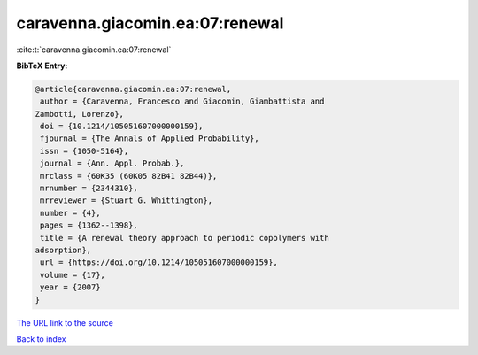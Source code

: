 caravenna.giacomin.ea:07:renewal
================================

:cite:t:`caravenna.giacomin.ea:07:renewal`

**BibTeX Entry:**

.. code-block:: bibtex

   @article{caravenna.giacomin.ea:07:renewal,
    author = {Caravenna, Francesco and Giacomin, Giambattista and
   Zambotti, Lorenzo},
    doi = {10.1214/105051607000000159},
    fjournal = {The Annals of Applied Probability},
    issn = {1050-5164},
    journal = {Ann. Appl. Probab.},
    mrclass = {60K35 (60K05 82B41 82B44)},
    mrnumber = {2344310},
    mrreviewer = {Stuart G. Whittington},
    number = {4},
    pages = {1362--1398},
    title = {A renewal theory approach to periodic copolymers with
   adsorption},
    url = {https://doi.org/10.1214/105051607000000159},
    volume = {17},
    year = {2007}
   }
`The URL link to the source <ttps://doi.org/10.1214/105051607000000159}>`_


`Back to index <../By-Cite-Keys.html>`_
